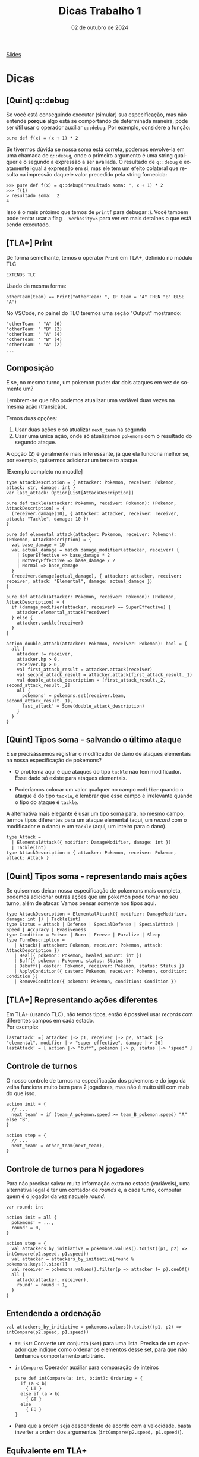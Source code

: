 :PROPERTIES:
:ID:       c617ae02-f58f-4885-8180-991c4d728a8c
:END:
#+title:     Dicas Trabalho 1
#+EMAIL:     gabrielamoreira05@gmail.com
#+DATE:      02 de outubro de 2024
#+LANGUAGE:  en
#+OPTIONS:   H:2 num:t toc:nil \n:t @:t ::t |:t ^:t -:t f:t *:t <:t
#+OPTIONS:   TeX:t LaTeX:t skip:nil d:nil todo:nil pri:nil tags:not-in-toc
#+BEAMER_FRAME_LEVEL: 2
#+startup: beamer
#+LaTeX_CLASS: beamer
#+LaTeX_CLASS_OPTIONS: [smaller]
#+BEAMER_THEME: udesc
#+BEAMER_HEADER: \input{header.tex} \subtitle{Aula para disciplina de Métodos Formais} \institute{Departamento de Ciência da Computação - DCC\\Universidade do Estado de Santa Catarina - UDESC}
#+LATEX_COMPILER: pdflatex
#+bibliography: references.bib
#+cite_export: csl ~/MEGA/csl/associacao-brasileira-de-normas-tecnicas.csl
#+PROPERTY: header-args :tangle tictactoe.tla
#+HTML: <a href="https://bugarela.com/mfo/slides/20240424144115-mfo_dicas_trabalho_1.pdf">Slides</a><br />
#+beamer: \begin{frame}{Conteúdo}
#+TOC: headlines 3
#+beamer: \end{frame}

* Dicas
** [Quint] q::debug
Se você está conseguindo executar (simular) sua especificação, mas não entende *porque* algo está se comportando de determinada maneira, pode ser útil usar o operador auxiliar =q::debug=. Por exemplo, considere a função:
#+begin_src quint
pure def f(x) = (x + 1) * 2
#+end_src

Se tivermos dúvida se nossa soma está correta, podemos envolve-la em uma chamada de =q::debug=, onde o primeiro argumento é uma string qualquer e o segundo a expressão a ser avaliada. O resultado de =q::debug= é exatamente igual à expressão em si, mas ele tem um efeito colateral que resulta na impressão daquele valor precedido pela string fornecida:
#+begin_src quint
>>> pure def f(x) = q::debug("resultado soma: ", x + 1) * 2
>>> f(1)
> resultado soma:  2
4
#+end_src

Isso é o mais próximo que temos de =printf= para debugar :). Você também pode tentar usar a flag =--verbosity=5= para ver em mais detalhes o que está sendo executado.

** [TLA+] Print
De forma semelhante, temos o operator =Print= em TLA+, definido no módulo TLC
#+begin_src tla
EXTENDS TLC
#+end_src

Usado da mesma forma:
#+begin_src tla
otherTeam(team) == Print("otherTeam: ", IF team = "A" THEN "B" ELSE "A")
#+end_src

No VSCode, no painel do TLC teremos uma seção "Output" mostrando:
#+begin_src
"otherTeam: " "A" (6)
"otherTeam: " "B" (2)
"otherTeam: " "A" (4)
"otherTeam: " "B" (4)
"otherTeam: " "A" (2)
...
#+end_src

** Composição
E se, no mesmo turno, um pokemon puder dar dois ataques em vez de somente um?
#+BEAMER: \medskip
#+BEAMER: \pause
Lembrem-se que não podemos atualizar uma variável duas vezes na mesma ação (transição).
#+BEAMER: \medskip
#+BEAMER: \pause
Temos duas opções:
1. Usar duas ações e só atualizar =next_team= na segunda
2. Usar uma unica ação, onde só atualizamos =pokemons= com o resultado do segundo ataque.

#+BEAMER: \medskip
#+BEAMER: \pause
A opção (2) é geralmente mais interessante, já que ela funciona melhor se, por exemplo, quisermos adicionar um terceiro ataque.

#+BEAMER: \medskip
[Exemplo completo no moodle]

#+begin_src quint
type AttackDescription = { attacker: Pokemon, receiver: Pokemon, attack: str, damage: int }
var last_attack: Option[List[AttackDescription]]

pure def tackle(attacker: Pokemon, receiver: Pokemon): (Pokemon, AttackDescription) = {
  (receiver.damage(10), { attacker: attacker, receiver: receiver, attack: "Tackle", damage: 10 })
}

pure def elemental_attack(attacker: Pokemon, receiver: Pokemon): (Pokemon, AttackDescription) = {
  val base_damage = 10
  val actual_damage = match damage_modifier(attacker, receiver) {
    | SuperEffective => base_damage * 2
    | NotVeryEffective => base_damage / 2
    | Normal => base_damage
  }
  (receiver.damage(actual_damage), { attacker: attacker, receiver: receiver, attack: "Elemental", damage: actual_damage })
}

pure def attack(attacker: Pokemon, receiver: Pokemon): (Pokemon, AttackDescription) = {
  if (damage_modifier(attacker, receiver) == SuperEffective) {
    attacker.elemental_attack(receiver)
  } else {
    attacker.tackle(receiver)
  }
}

action double_attack(attacker: Pokemon, receiver: Pokemon): bool = {
  all {
    attacker != receiver,
    attacker.hp > 0,
    receiver.hp > 0,
    val first_attack_result = attacker.attack(receiver)
    val second_attack_result = attacker.attack(first_attack_result._1)
    val double_attack_description = [first_attack_result._2, second_attack_result._2]
    all {
      pokemons' = pokemons.set(receiver.team, second_attack_result._1),
      last_attack' = Some(double_attack_description)
    }
  }
}
#+end_src

** [Quint] Tipos soma - salvando o último ataque
E se precisássemos registrar o modificador de dano de ataques elementais na nossa especificação de pokemons?
#+BEAMER: \pause
- O problema aqui é que ataques do tipo =tackle= não tem modificador. Esse dado só existe para ataques elementais.
#+BEAMER: \pause
- Poderíamos colocar um valor qualquer no campo =modifier= quando o ataque é do tipo =tackle=, e lembrar que esse campo é irrelevante quando o tipo do ataque é =tackle=.

#+BEAMER: \pause
#+BEAMER: \medskip
A alternativa mais elegante é usar um tipo soma para, no mesmo campo, termos tipos diferentes para um ataque elemental (aqui, um /record/ com o modificador e o dano) e um =tackle= (aqui, um inteiro para o dano).

#+ATTR_LATEX: :options xleftmargin=-0.9cm,linewidth=12.5cm
#+begin_src quint
type Attack =
  | ElementalAttack({ modifier: DamageModifier, damage: int })
  | Tackle(int)
type AttackDescription = { attacker: Pokemon, receiver: Pokemon, attack: Attack }
#+end_src

** [Quint] Tipos soma - representando mais ações
Se quisermos deixar nossa especificação de pokemons mais completa, podemos adicionar outras ações que um pokemon pode tomar no seu turno, além de atacar. Vamos pensar somente nos tipos aqui.
#+BEAMER: \pause

#+ATTR_LATEX: :options xleftmargin=-0.9cm,linewidth=12.5cm
#+begin_src quint
type AttackDescription = ElementalAttack({ modifier: DamageModifier, damage: int }) | Tackle(int)
type Status = Attack | Defense | SpecialDefense | SpecialAttack | Speed | Accuracy | Evasiveness
type Condition = Poison | Burn | Freeze | Paralize | Sleep
type TurnDescription =
   | Attack({ attacker: Pokemon, receiver: Pokemon, attack: AttackDescription })
   | Heal({ pokemon: Pokemon, healed_amount: int })
   | Buff({ pokemon: Pokemon, status: Status })
   | Debuff({ caster: Pokemon, receiver: Pokemon, status: Status })
   | ApplyCondition({ caster: Pokemon, receiver: Pokemon, condition: Condition })
   | RemoveCondition({ pokemon: Pokemon, condition: Condition })
#+end_src

** [TLA+] Representando ações diferentes
Em TLA+ (usando TLC), não temos tipos, então é possível usar /records/ com diferentes campos em cada estado.
Por exemplo:
#+begin_src tla
lastAttack' =[ attacker |-> p1, receiver |-> p2, attack |-> "elemental", modifier |-> "super effective", damage |-> 20]
lastAttack' = [ action |-> "buff", pokemon |-> p, status |-> "speed" ]
#+end_src

** Controle de turnos
O nosso controle de turnos na especificação dos pokemons e do jogo da velha funciona muito bem para 2 jogadores, mas não é muito útil com mais do que isso.
#+BEAMER: \pause
#+begin_src quint
action init = {
  // ...
  next_team' = if (team_A_pokemon.speed >= team_B_pokemon.speed) "A" else "B",
}

action step = {
  // ...
  next_team' = other_team(next_team),
}
#+end_src

** Controle de turnos para N jogadores
Para não precisar salvar muita informação extra no estado (variáveis), uma alternativa legal é ter um contador de /rounds/ e, a cada turno, computar quem é o jogador da vez naquele /round/.
#+BEAMER: \pause
#+begin_src quint
var round: int

action init = all {
  pokemons' = ...,
  round' = 0,
}

action step = {
  val attackers_by_initiative = pokemons.values().toList((p1, p2) => intCompare(p2.speed, p1.speed))
  val attacker = attackers_by_initiative[round % pokemons.keys().size()]
  val receiver = pokemons.values().filter(p => attacker != p).oneOf()
  all {
    attack(attacker, receiver),
    round' = round + 1,
  }
}
#+end_src

** Entendendo a ordenação
#+begin_src quint
val attackers_by_initiative = pokemons.values().toList((p1, p2) => intCompare(p2.speed, p1.speed))
#+end_src
#+BEAMER: \pause
- =toList=: Converte um conjunto (=set=) para uma lista. Precisa de um operador que indique como ordenar os elementos desse set, para que não tenhamos comportamento arbitrário.
#+BEAMER: \pause
- =intCompare=: Operador auxiliar para comparação de inteiros
  #+begin_src quint
  pure def intCompare(a: int, b:int): Ordering = {
    if (a < b)
      { LT }
    else if (a > b)
      { GT }
    else
      { EQ }
  }
  #+end_src
#+BEAMER: \pause
  - Para que a ordem seja descendente de acordo com a velocidade, basta inverter a ordem dos argumentos (=intCompare(p2.speed, p1.speed)=).

** Equivalente em TLA+
Para converter um conjunto em uma sequência com uma dada ordenação em TLA+, podemos usar o operador =SetToSortSeq= do módulo =SequencesExt=:
#+begin_src tla
EXTENDS SequencesExt

SetToSortSeq({ [ speed |-> 10 ], [ speed |-> 20 ] }, LAMBDA r1, r2 : r1.speed > r2.speed)
#+end_src

** Transformando todos os valores de um mapa
Supondo que queremos aplicar 1 de dano em todos os pokemons.

#+BEAMER: \medskip
#+BEAMER: \pause
Em Quint:
#+begin_src quint
pokemons.transformValues(p => p.damage(1))
#+end_src

#+BEAMER: \medskip
#+BEAMER: \pause
Em TLA+
#+begin_src tla
[ team \in DOMAIN pokemons |-> damage(pokemons[team], 1) ]
#+end_src

#+BEAMER: \medskip
#+BEAMER: \pause
A versão em Quint equivalente a essa expressão em TLA+ seria:
#+begin_src quint
pokemons.keys().mapBy(team => pokemons.get(team).damage(1))
#+end_src

** Mapas indexam valores com chaves
Mapas mapeiam um conjunto de chaves para seus valores.
#+BEAMER: \pause
- Na especificação dos pokemons, escolhemos indexar pokemons pelo seu time (="A"= ou ="B"=).
  #+BEAMER: \pause
  - Ou seja, nossas chaves são times (/strings/), e nossos valores são pokemons.
  #+BEAMER: \pause
  - Em Quint, o tipo do mapa é =str -> Pokemon=
#+BEAMER: \pause
- Isso foi possível porque temos apenas um pokemon por time. Se tivéssemos mais de um pokemon por time, teríamos que escolher outra chave. Por exemplo, o nome do pokemon.
  #+BEAMER: \pause
  - Mapas são equivalentes a funções. Uma chave só pode mapear um único valor
  #+BEAMER: \pause
  - Nesse caso, usamos time ao invés de nome por isso facilitar o acesso ao "pokemon adversário" (=pokemons.get(other_team(next_team))=)

** [TLA+] Modo simulação do TLC
Como indicado no enunciado do trabalho, devemos usar simuladores. Para usar o TLC no seu modo de simulação:
1. Instale a extensão do TLA+ no VSCode.
2. Aperte F1 e escolha: TLA+: Check model with TLC
  - Você deve ver um prompt para inserir opções adicionais para o TLC.

#+BEAMER: \medskip
#+BEAMER: \pause
PS: Aconselho sempre usar a flag =-deadlock= para desativar checks de deadlock, já que essa não é uma preocupação para nossos sistemas de batalha.

#+BEAMER: \medskip
#+BEAMER: \pause
Opções para simular até encontrar um erro, com no máximo 10 mil tentativas (semelhante ao =quint run=):
#+begin_src sh
-deadlock -simulate num=10000
#+end_src

#+BEAMER: \medskip
#+BEAMER: \pause
Se a propriedade for satisfeita, nenhum trace será exibido. Então, se você quiser ver um trace qualquer, use:
#+begin_src sh
-deadlock -simulate file=out,num=1
#+end_src

Assim, o TLC irá criar um arquivo =out_0_0= com um trace do modelo.

** [Quint] nondet e oneOf
  #+begin_src quint
  action x_recebe_algum_valor = {
    nondet valor = Set(1, 2, 3).oneOf()
    x' = valor
  }
  #+end_src

O operador =oneOf()= só pode ser usado nessa forma!
- Como parte de uma ação (=action=)
- Em uma definição do tipo =nondet=
- Sem mais operadores aplicados acima dele
  - (i.e. =nondet valor = Set(1, 2, 3).oneOf() + 1=)

** [Quint] nondet e oneOf II

Por que isso é importante?
- Quint obedece a lógica temporal das ações e pode ser traduzido para TLA+
- Se usamos =oneOf()= fora desse padrão, temos potencialmente definições fora da lógica, que não podem ser traduzidas para TLA+
- Lembrando que a versão em TLA+ para isso é o existe, cujo corpo é sempre booleano.

#+BEAMER: \medskip
#+BEAMER: \pause
Atenção: isso significa que não é possível definir "role um d20 para cada criatura". Vocês vão precisar definir um valor =nondet= para cada uma das criaturas:
#+begin_src quint
action init = all {
  nondet d20_mago = // ...
  nondet d20_druida = // ...
  // ...
}
#+end_src
